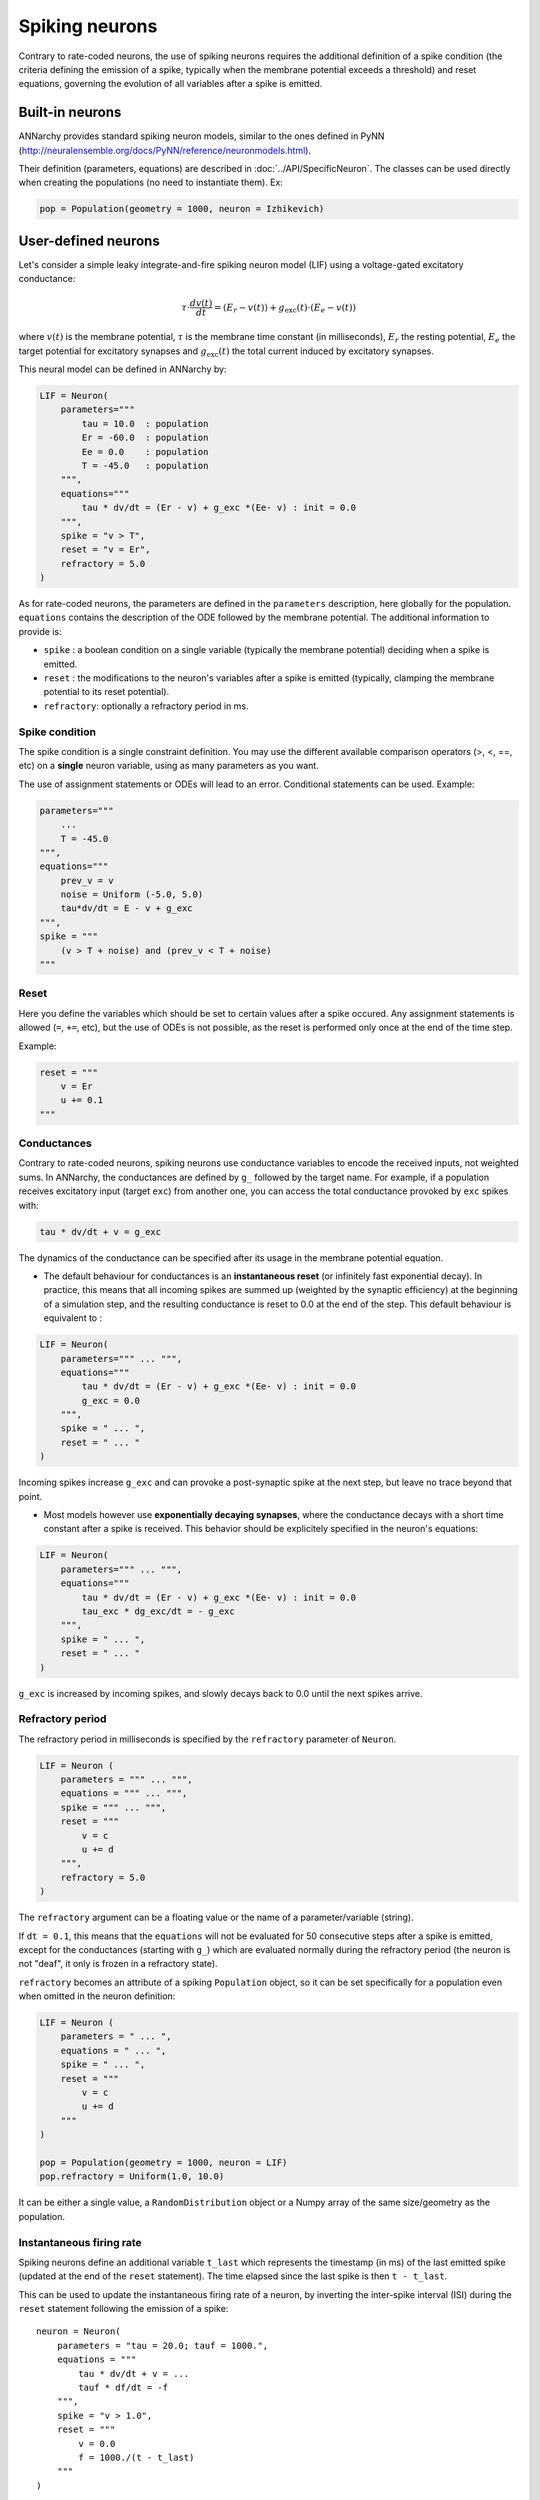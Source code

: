 ===============================
Spiking neurons
===============================

Contrary to rate-coded neurons, the use of spiking neurons requires the additional definition of a spike condition (the criteria defining the emission of a spike, typically when the membrane potential exceeds a threshold) and reset equations, governing the evolution of all variables after a spike is emitted. 


Built-in neurons
================

ANNarchy provides standard spiking neuron models, similar to the ones defined in PyNN (`http://neuralensemble.org/docs/PyNN/reference/neuronmodels.html <http://neuralensemble.org/docs/PyNN/reference/neuronmodels.html>`_).

Their definition (parameters, equations) are described in :doc:`../API/SpecificNeuron`. The classes can be used directly when creating the populations (no need to instantiate them). Ex:

.. code-block:: python

    pop = Population(geometry = 1000, neuron = Izhikevich)


User-defined neurons
====================

Let's consider a simple leaky integrate-and-fire spiking neuron model (LIF) using a voltage-gated excitatory conductance:

.. math::

    \tau \cdot  \frac{ d v(t) }{ dt } = (E_r - v(t) ) + g_\text{exc}(t) \cdot (E_e -  v(t) )

where :math:`v(t)` is the membrane potential, :math:`\tau` is the membrane time constant (in milliseconds), :math:`E_r` the resting potential, :math:`E_e` the target potential for excitatory synapses and :math:`g_\text{exc}(t)` the total current induced by excitatory synapses.

This neural model can be defined in ANNarchy by:

.. code-block:: python

    LIF = Neuron(
        parameters="""
            tau = 10.0  : population
            Er = -60.0  : population
            Ee = 0.0    : population
            T = -45.0   : population
        """,
        equations="""
            tau * dv/dt = (Er - v) + g_exc *(Ee- v) : init = 0.0
        """,
        spike = "v > T",
        reset = "v = Er",
        refractory = 5.0
    )

As for rate-coded neurons, the parameters are defined in the ``parameters`` description, here globally for the population. ``equations`` contains the description of the ODE followed by the membrane potential. The additional information to provide is:

* ``spike`` : a boolean condition on a single variable (typically the membrane potential) deciding when a spike is emitted.
  
* ``reset`` : the modifications to the neuron's variables after a spike is emitted (typically, clamping the membrane potential to its reset potential).

* ``refractory``: optionally a refractory period in ms.

Spike condition
----------------

The spike condition is a single constraint definition. You may use the different available comparison operators (>, <,  ==, etc) on a **single** neuron variable, using as many parameters as you want.

The use of assignment statements or ODEs will lead to an error. Conditional statements can be used. Example: 

.. code-block:: python

    parameters="""
        ...
        T = -45.0 
    """,
    equations="""
        prev_v = v
        noise = Uniform (-5.0, 5.0)
        tau*dv/dt = E - v + g_exc
    """,
    spike = """
        (v > T + noise) and (prev_v < T + noise)
    """

Reset
------

Here you define the variables which should be set to certain values after a spike occured. Any assignment statements is allowed (``=``, ``+=``, etc), but the use of ODEs is not possible, as the reset is performed only once at the end of the time step.

Example: 

.. code-block:: python

    reset = """
        v = Er 
        u += 0.1 
    """
  

Conductances
------------

Contrary to rate-coded neurons, spiking neurons use conductance variables to encode the received inputs, not weighted sums. In ANNarchy, the conductances are defined by ``g_`` followed by the target name. For example, if a population receives excitatory input (target ``exc``) from another one, you can access the total conductance provoked by ``exc`` spikes with:

.. code-block:: python

    tau * dv/dt + v = g_exc

The dynamics of the conductance can be specified after its usage in the membrane potential equation.

* The default behaviour for conductances is an **instantaneous reset** (or infinitely fast exponential decay). In practice, this means that all incoming spikes are summed up (weighted by the synaptic efficiency) at the beginning of a simulation step, and the resulting conductance is reset to 0.0 at the end of the step. This default behaviour is equivalent to :
  

.. code-block:: python

    LIF = Neuron(
        parameters=""" ... """,
        equations="""
            tau * dv/dt = (Er - v) + g_exc *(Ee- v) : init = 0.0
            g_exc = 0.0
        """,
        spike = " ... ",
        reset = " ... "
    )

Incoming spikes increase ``g_exc`` and can provoke a post-synaptic spike at the next step, but leave no trace beyond that point.

* Most models however use **exponentially decaying synapses**, where the conductance decays with a short time constant after a spike is received. This behavior should be explicitely specified in the neuron's equations: 

.. code-block:: python

    LIF = Neuron(
        parameters=""" ... """,
        equations="""
            tau * dv/dt = (Er - v) + g_exc *(Ee- v) : init = 0.0
            tau_exc * dg_exc/dt = - g_exc
        """,
        spike = " ... ",
        reset = " ... "
    )

``g_exc`` is increased by incoming spikes, and slowly decays back to 0.0 until the next spikes arrive.

Refractory period
-----------------

The refractory period in milliseconds is specified by the ``refractory`` parameter of ``Neuron``. 

.. code-block:: python

    LIF = Neuron (
        parameters = """ ... """,
        equations = """ ... """,
        spike = """ ... """,
        reset = """ 
            v = c
            u += d
        """,
        refractory = 5.0
    )

The ``refractory`` argument can be a floating value or the name of a parameter/variable (string).

If ``dt = 0.1``, this means that the ``equations`` will not be evaluated for 50 consecutive steps after a spike is emitted, except for the conductances (starting with ``g_``) which are evaluated normally during the refractory period (the neuron is not "deaf", it only is frozen in a refractory state). 

``refractory`` becomes an attribute of a spiking ``Population`` object, so it can be set specifically for a population even when omitted in the neuron definition:

.. code-block:: python

    LIF = Neuron (
        parameters = " ... ",
        equations = " ... ",
        spike = " ... ",
        reset = """ 
            v = c
            u += d
        """
    )

    pop = Population(geometry = 1000, neuron = LIF)
    pop.refractory = Uniform(1.0, 10.0)

It can be either a single value, a ``RandomDistribution`` object or a Numpy array of the same size/geometry as the population.

Instantaneous firing rate
---------------------------

Spiking neurons define an additional variable ``t_last`` which represents the timestamp (in ms) of the last emitted spike (updated at the end of the ``reset`` statement). The time elapsed since the last spike is then ``t - t_last``.

This can be used to update the instantaneous firing rate of a neuron, by inverting the inter-spike interval (ISI) during the ``reset`` statement following the emission of a spike::

    neuron = Neuron(
        parameters = "tau = 20.0; tauf = 1000.",
        equations = """
            tau * dv/dt + v = ...
            tauf * df/dt = -f
        """,
        spike = "v > 1.0",
        reset = """
            v = 0.0
            f = 1000./(t - t_last)
        """
    )

Here a leaky integrator on f is needed to 1) smooth the firing rate and 2) slowly decay to 0 when the neuron stops firing.

